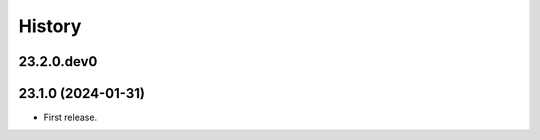 History
-------

.. to_doc

---------------------
23.2.0.dev0
---------------------



---------------------
23.1.0 (2024-01-31)
---------------------

* First release.
